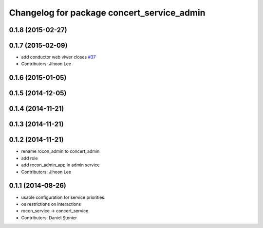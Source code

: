 ^^^^^^^^^^^^^^^^^^^^^^^^^^^^^^^^^^^^^^^^^^^
Changelog for package concert_service_admin
^^^^^^^^^^^^^^^^^^^^^^^^^^^^^^^^^^^^^^^^^^^

0.1.8 (2015-02-27)
------------------

0.1.7 (2015-02-09)
------------------
* add conductor web viwer closes `#37 <https://github.com/robotics-in-concert/concert_services/issues/37>`_
* Contributors: Jihoon Lee

0.1.6 (2015-01-05)
------------------

0.1.5 (2014-12-05)
------------------

0.1.4 (2014-11-21)
------------------

0.1.3 (2014-11-21)
------------------

0.1.2 (2014-11-21)
------------------
* rename rocon_admin to concert_admin
* add role
* add rocon_admin_app in admin service
* Contributors: Jihoon Lee

0.1.1 (2014-08-26)
------------------
* usable configuration for service priorities.
* os restrictions on interactions
* rocon_service -> concert_service
* Contributors: Daniel Stonier
